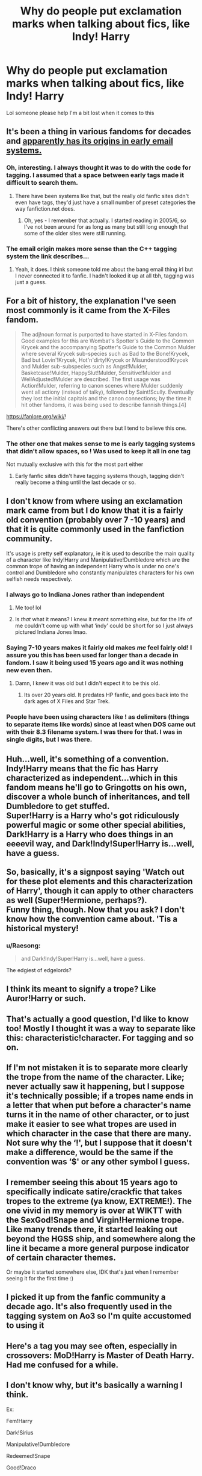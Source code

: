 #+TITLE: Why do people put exclamation marks when talking about fics, like Indy! Harry

* Why do people put exclamation marks when talking about fics, like Indy! Harry
:PROPERTIES:
:Author: heaters-gonna-heat
:Score: 68
:DateUnix: 1594384709.0
:DateShort: 2020-Jul-10
:FlairText: Discussion
:END:
Lol someone please help I'm a bit lost when it comes to this


** It's been a thing in various fandoms for decades and [[https://fanlore.org/wiki/!#:%7E:text=character%20expressions.,a%20character%20in%20a%20story.][apparently has its origins in early email systems.]]
:PROPERTIES:
:Author: NellOhEll
:Score: 83
:DateUnix: 1594388011.0
:DateShort: 2020-Jul-10
:END:

*** Oh, interesting. I always thought it was to do with the code for tagging. I assumed that a space between early tags made it difficult to search them.
:PROPERTIES:
:Author: Luna-shovegood
:Score: 11
:DateUnix: 1594417228.0
:DateShort: 2020-Jul-11
:END:

**** There have been systems like that, but the really old fanfic sites didn't even have tags, they'd just have a small number of preset categories the way fanfiction.net does.
:PROPERTIES:
:Author: NellOhEll
:Score: 3
:DateUnix: 1594420019.0
:DateShort: 2020-Jul-11
:END:

***** Oh, yes - I remember that actually. I started reading in 2005/6, so I've not been around for as long as many but still long enough that some of the older sites were still running.
:PROPERTIES:
:Author: Luna-shovegood
:Score: 2
:DateUnix: 1594420190.0
:DateShort: 2020-Jul-11
:END:


*** The email origin makes more sense than the C++ tagging system the link describes...
:PROPERTIES:
:Score: 4
:DateUnix: 1594439036.0
:DateShort: 2020-Jul-11
:END:

**** Yeah, it does. I think someone told me about the bang email thing irl but I never connected it to fanfic. I hadn't looked it up at all tbh, tagging was just a guess.
:PROPERTIES:
:Author: Luna-shovegood
:Score: 2
:DateUnix: 1594470189.0
:DateShort: 2020-Jul-11
:END:


** For a bit of history, the explanation I've seen most commonly is it came from the X-Files fandom.

#+begin_quote
  The adj!noun format is purported to have started in X-Files fandom. Good examples for this are Wombat's Spotter's Guide to the Common Krycek and the accompanying Spotter's Guide to the Common Mulder where several Krycek sub-species such as Bad to the Bone!Krycek, Bad but Lovin'!Krycek, Hot'n'dirty!Krycek or Misunderstood!Krycek and Mulder sub-subspecies such as Angst!Mulder, Basketcase!Mulder, HappySlut!Mulder, Sensitive!Mulder and WellAdjusted!Mulder are described. The first usage was Action!Mulder, referring to canon scenes where Mulder suddenly went all actiony (instead of talky), followed by Saint!Scully. Eventually they lost the initial capitals and the canon connections; by the time it hit other fandoms, it was being used to describe fannish things.[4]
#+end_quote

[[https://fanlore.org/wiki/]]!

There's other conflicting answers out there but I tend to believe this one.
:PROPERTIES:
:Author: AGrainOfDust
:Score: 25
:DateUnix: 1594388400.0
:DateShort: 2020-Jul-10
:END:

*** The other one that makes sense to me is early tagging systems that didn't allow spaces, so ! Was used to keep it all in one tag

Not mutually exclusive with this for the most part either
:PROPERTIES:
:Author: kdbvols
:Score: 14
:DateUnix: 1594396934.0
:DateShort: 2020-Jul-10
:END:

**** Early fanfic sites didn't have tagging systems though, tagging didn't really become a thing until the last decade or so.
:PROPERTIES:
:Score: 2
:DateUnix: 1594466505.0
:DateShort: 2020-Jul-11
:END:


** I don't know from where using an exclamation mark came from but I do know that it is a fairly old convention (probably over 7 -10 years) and that it is quite commonly used in the fanfiction community.

It's usage is pretty self explanatory, ie it is used to describe the main quality of a character like Indy!Harry and Manipulative!Dumbledore which are the common trope of having an independent Harry who is under no one's control and Dumbledore who constantly manipulates characters for his own selfish needs respectively.
:PROPERTIES:
:Author: IgnisNoctum
:Score: 40
:DateUnix: 1594386600.0
:DateShort: 2020-Jul-10
:END:

*** I always go to Indiana Jones rather than independent
:PROPERTIES:
:Author: ch0rse2
:Score: 8
:DateUnix: 1594405944.0
:DateShort: 2020-Jul-10
:END:

**** Me too! lol
:PROPERTIES:
:Author: MrNacho410
:Score: 5
:DateUnix: 1594417597.0
:DateShort: 2020-Jul-11
:END:


**** Is /that/ what it means? I knew it meant something else, but for the life of me couldn't come up with what ‘indy' could be short for so I just always pictured Indiana Jones lmao.
:PROPERTIES:
:Author: mrskontz14
:Score: 5
:DateUnix: 1594421187.0
:DateShort: 2020-Jul-11
:END:


*** Saying 7-10 years makes it fairly old makes /me/ feel fairly old! I assure you this has been used far longer than a decade in fandom. I saw it being used 15 years ago and it was nothing new even then.
:PROPERTIES:
:Author: TresBoringUsername
:Score: 7
:DateUnix: 1594408347.0
:DateShort: 2020-Jul-10
:END:

**** Damn, I knew it was old but I didn't expect it to be this old.
:PROPERTIES:
:Author: IgnisNoctum
:Score: 2
:DateUnix: 1594439359.0
:DateShort: 2020-Jul-11
:END:

***** Its over 20 years old. It predates HP fanfic, and goes back into the dark ages of X Files and Star Trek.
:PROPERTIES:
:Score: 3
:DateUnix: 1594466556.0
:DateShort: 2020-Jul-11
:END:


*** People have been using characters like ! as delimiters (things to separate items like words) since at least when DOS came out with their 8.3 filename system. I was there for that. I was in single digits, but I was there.
:PROPERTIES:
:Author: bazjack
:Score: 4
:DateUnix: 1594445860.0
:DateShort: 2020-Jul-11
:END:


** Huh...well, it's something of a convention. Indy!Harry means that the fic has Harry characterized as independent...which in this fandom means he'll go to Gringotts on his own, discover a whole bunch of inheritances, and tell Dumbledore to get stuffed.\\
Super!Harry is a Harry who's got ridiculously powerful magic or some other special abilities, Dark!Harry is a Harry who does things in an eeeevil way, and Dark!Indy!Super!Harry is...well, have a guess.\\
 \\
So, basically, it's a signpost saying 'Watch out for these plot elements and this characterization of Harry', though it can apply to other characters as well (Super!Hermione, perhaps?).\\
Funny thing, though. Now that you ask? I don't know how the convention came about. 'Tis a historical mystery!
:PROPERTIES:
:Author: Avaday_Daydream
:Score: 16
:DateUnix: 1594386622.0
:DateShort: 2020-Jul-10
:END:

*** u/Raesong:
#+begin_quote
  and Dark!Indy!Super!Harry is...well, have a guess.
#+end_quote

The edgiest of edgelords?
:PROPERTIES:
:Author: Raesong
:Score: 7
:DateUnix: 1594417832.0
:DateShort: 2020-Jul-11
:END:


** I think its meant to signify a trope? Like Auror!Harry or such.
:PROPERTIES:
:Author: BlueJFisher
:Score: 8
:DateUnix: 1594387303.0
:DateShort: 2020-Jul-10
:END:


** That's actually a good question, I'd like to know too! Mostly I thought it was a way to separate like this: characteristic!character. For tagging and so on.
:PROPERTIES:
:Author: AllThingsDark
:Score: 6
:DateUnix: 1594386486.0
:DateShort: 2020-Jul-10
:END:


** If I'm not mistaken it is to separate more clearly the trope from the name of the character. Like; never actually saw it happening, but I suppose it's technically possible; if a tropes name ends in a letter that when put before a character's name turns it in the name of other character, or to just make it easier to see what tropes are used in which character in the case that there are many. Not sure why the ‘!', but I suppose that it doesn't make a difference, would be the same if the convention was ‘$' or any other symbol I guess.
:PROPERTIES:
:Author: JOKERRule
:Score: 3
:DateUnix: 1594387549.0
:DateShort: 2020-Jul-10
:END:


** I remember seeing this about 15 years ago to specifically indicate satire/crackfic that takes tropes to the extreme (ya know, EXTREME!). The one vivid in my memory is over at WIKTT with the SexGod!Snape and Virgin!Hermione trope. Like many trends there, it started leaking out beyond the HGSS ship, and somewhere along the line it became a more general purpose indicator of certain character themes.

Or maybe it started somewhere else, IDK that's just when I remember seeing it for the first time :)
:PROPERTIES:
:Author: JalapenoEyePopper
:Score: 2
:DateUnix: 1594399394.0
:DateShort: 2020-Jul-10
:END:


** I picked it up from the fanfic community a decade ago. It's also frequently used in the tagging system on Ao3 so I'm quite accustomed to using it
:PROPERTIES:
:Author: Brilliant_Sea
:Score: 2
:DateUnix: 1594402149.0
:DateShort: 2020-Jul-10
:END:


** Here's a tag you may see often, especially in crossovers: MoD!Harry is Master of Death Harry. Had me confused for a while.
:PROPERTIES:
:Author: analon921
:Score: 4
:DateUnix: 1594396597.0
:DateShort: 2020-Jul-10
:END:


** I don't know why, but it's basically a warning I think.

Ex:

Fem!Harry

Dark!Sirius

Manipulative!Dumbledore

Redeemed!Snape

Good!Draco

Ect.

It's used to show something about a character that certain people might not want to read, or just an aspect of that character. It also allows easy ways to either block a tag, or search by a tag.
:PROPERTIES:
:Author: JustAFictionNerd
:Score: 1
:DateUnix: 1594411580.0
:DateShort: 2020-Jul-11
:END:
